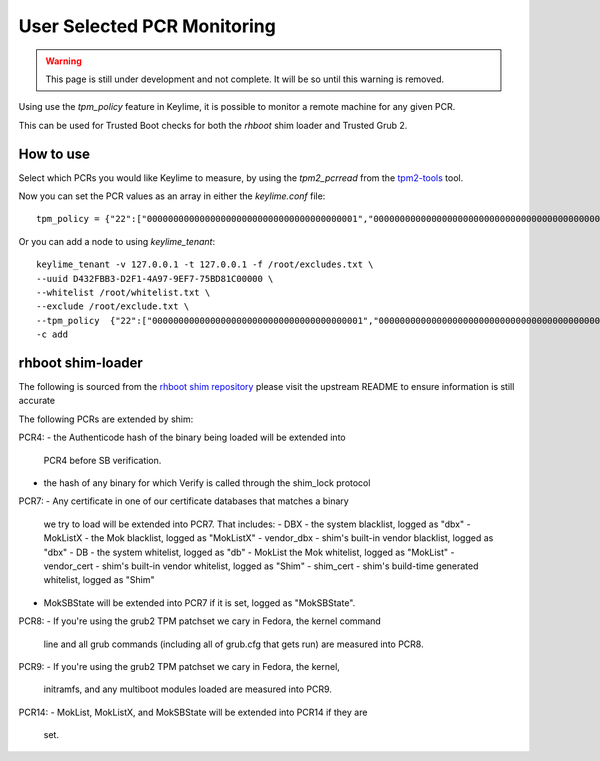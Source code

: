 User Selected PCR Monitoring
============================

.. warning::
    This page is still under development and not complete. It will be so until
    this warning is removed.

Using use the `tpm_policy` feature in Keylime, it is possible to monitor a
remote machine for any given PCR.

This can be used for Trusted Boot checks for both the `rhboot` shim loader and
Trusted Grub 2.

How to use
----------

Select which PCRs you would like Keylime to measure, by using the `tpm2_pcrread` from the `tpm2-tools <https://github.com/tpm2-software/tpm2-tools>`_
tool.

Now you can set the PCR values as an array in either the `keylime.conf` file::

    tpm_policy = {"22":["0000000000000000000000000000000000000001","0000000000000000000000000000000000000000000000000000000000000001","000000000000000000000000000000000000000000000000000000000000000000000000000000000000000000000001","ffffffffffffffffffffffffffffffffffffffff","ffffffffffffffffffffffffffffffffffffffffffffffffffffffffffffffff","ffffffffffffffffffffffffffffffffffffffffffffffffffffffffffffffffffffffffffffffffffffffffffffffff"],"15":["0000000000000000000000000000000000000000","0000000000000000000000000000000000000000000000000000000000000000","000000000000000000000000000000000000000000000000000000000000000000000000000000000000000000000000"]}

Or you can add a node to using `keylime_tenant`::

    keylime_tenant -v 127.0.0.1 -t 127.0.0.1 -f /root/excludes.txt \
    --uuid D432FBB3-D2F1-4A97-9EF7-75BD81C00000 \
    --whitelist /root/whitelist.txt \
    --exclude /root/exclude.txt \
    --tpm_policy  {"22":["0000000000000000000000000000000000000001","0000000000000000000000000000000000000000000000000000000000000001","000000000000000000000000000000000000000000000000000000000000000000000000000000000000000000000001","ffffffffffffffffffffffffffffffffffffffff","ffffffffffffffffffffffffffffffffffffffffffffffffffffffffffffffff","ffffffffffffffffffffffffffffffffffffffffffffffffffffffffffffffffffffffffffffffffffffffffffffffff"],"15":["0000000000000000000000000000000000000000","0000000000000000000000000000000000000000000000000000000000000000","000000000000000000000000000000000000000000000000000000000000000000000000000000000000000000000000"]} \
    -c add

rhboot shim-loader
------------------

The following is sourced from the `rhboot shim repository <https://github.com/rhboot/shim/blob/master/README.tpm>`_
please visit the upstream README to ensure information is still accurate

The following PCRs are extended by shim:

PCR4:
- the Authenticode hash of the binary being loaded will be extended into
  PCR4 before SB verification.
- the hash of any binary for which Verify is called through the shim_lock
  protocol

PCR7:
- Any certificate in one of our certificate databases that matches a binary
  we try to load will be extended into PCR7.  That includes:
  - DBX - the system blacklist, logged as "dbx"
  - MokListX - the Mok blacklist, logged as "MokListX"
  - vendor_dbx - shim's built-in vendor blacklist, logged as "dbx"
  - DB - the system whitelist, logged as "db"
  - MokList the Mok whitelist, logged as "MokList"
  - vendor_cert - shim's built-in vendor whitelist, logged as "Shim"
  - shim_cert - shim's build-time generated whitelist, logged as "Shim"
- MokSBState will be extended into PCR7 if it is set, logged as
  "MokSBState".

PCR8:
- If you're using the grub2 TPM patchset we cary in Fedora, the kernel command
  line and all grub commands (including all of grub.cfg that gets run) are
  measured into PCR8.

PCR9:
- If you're using the grub2 TPM patchset we cary in Fedora, the kernel,
  initramfs, and any multiboot modules loaded are measured into PCR9.

PCR14:
- MokList, MokListX, and MokSBState will be extended into PCR14 if they are
  set.

